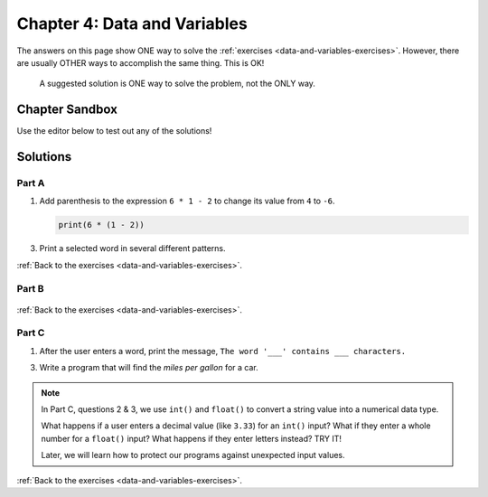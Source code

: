 Chapter 4: Data and Variables
=============================

The answers on this page show ONE way to solve the :ref:`exercises <data-and-variables-exercises>`.
However, there are usually OTHER ways to accomplish the same thing. This is OK!

   A suggested solution is ONE way to solve the problem, not the ONLY way.

Chapter Sandbox
---------------

Use the editor below to test out any of the solutions!

.. raw:: html

	<iframe src="https://trinket.io/embed/python3/aeb2267502" width="100%" height="400" frameborder="1" marginwidth="0" marginheight="0" allowfullscreen></iframe>

Solutions
---------

.. _chp4partA:

Part A
^^^^^^

1. Add parenthesis to the expression ``6 * 1 - 2`` to change its value from
   ``4`` to ``-6``.

   .. sourcecode:: Python

      print(6 * (1 - 2))

3. Print a selected word in several different patterns.

   .. sourcecode:: Python
      :linenos:

      word = 'Rutabaga'
      
      # Part a: Print the word 4 times on the same line, with spaces in between.
      print(word, word, word, word)

      # Part b: Print 3 lines of 2 words each. Use a single print statement.
      print(word*2 + '\n' + word*2 + '\n' + word*2)   # '\n' moves the output to a newline.

      # Part c: Print 3 lines of 3 words each, with tabs between the words.
      # There are a number of ways to solve this part!

      # One way:
      print(word + '\t' + word + '\t' + word)  # Single line of 3 words (with tabs).
      print(word + '\t' + word + '\t' + word)  # Second line
      print(word + '\t' + word + '\t' + word)  # Third line

      # Another way:

      print(((word+'\t')*3+'\n')*3)  # This way includes extra tabs and newline.

      # Your way...

:ref:`Back to the exercises <data-and-variables-exercises>`.

.. _chp4partB:

Part B
^^^^^^

   .. sourcecode:: Python
      :linenos:

      # 1. Declare and assign four variables:
      ship_name = 'Determination'
      speed_mph = 17500
      km_to_mars = 225000000
      mi_per_km = 0.621

      # 2. Define and assign a miles to Mars variable:
      miles_to_mars = km_to_mars * mi_per_km

      # 3 & 4. Calculate and store the hours and days it takes to get to Mars:
      hours_to_mars = miles_to_mars/speed_mph
      days_to_mars = hours_to_mars/24

      # 5. Print the sentence, "___ will take ___ days to reach Mars."
      print(ship_name, 'will take', days_to_mars, 'days to reach Mars.')

      # 6. Bonus mission:
      km_to_moon = 384400                     # Assign distance value (in km).
      mi_to_moon = km_to_moon * 0.621         # Convert km to miles.
      hours_to_moon = mi_to_moon/speed_mph    # Calculate hours to moon.
      days_to_moon = hours_to_moon/24         # Calculate days to moon.
      print(ship_name, 'will take', days_to_moon, 'days to reach the Moon.')

:ref:`Back to the exercises <data-and-variables-exercises>`.

.. _chp4partC:

Part C
^^^^^^

1. After the user enters a word, print the message, ``The word '___'
   contains ___ characters.``

   .. sourcecode:: Python
      :linenos:

      user_word = input('Please enter a word: ')
      num_chars = len(user_word)
      print("The word '" + user_word + "' contains", num_chars, "characters." )

3. Write a program that will find the *miles per gallon* for a car.

   .. sourcecode:: Python
      :linenos:

      miles_driven = float(input('How many miles did you drive? '))
      gallons_used = float(input('How many gallons did you use? '))
      print('Your car got', miles_driven/gallons_used, 'miles per gallon.')

.. admonition:: Note

   In Part C, questions 2 & 3, we use ``int()`` and ``float()`` to convert a
   string value into a numerical data type.
   
   What happens if a user enters a decimal value (like ``3.33``) for an
   ``int()`` input? What if they enter a whole number for a ``float()`` input?
   What happens if they enter letters instead? TRY IT!

   Later, we will learn how to protect our programs against unexpected input
   values.

:ref:`Back to the exercises <data-and-variables-exercises>`.
